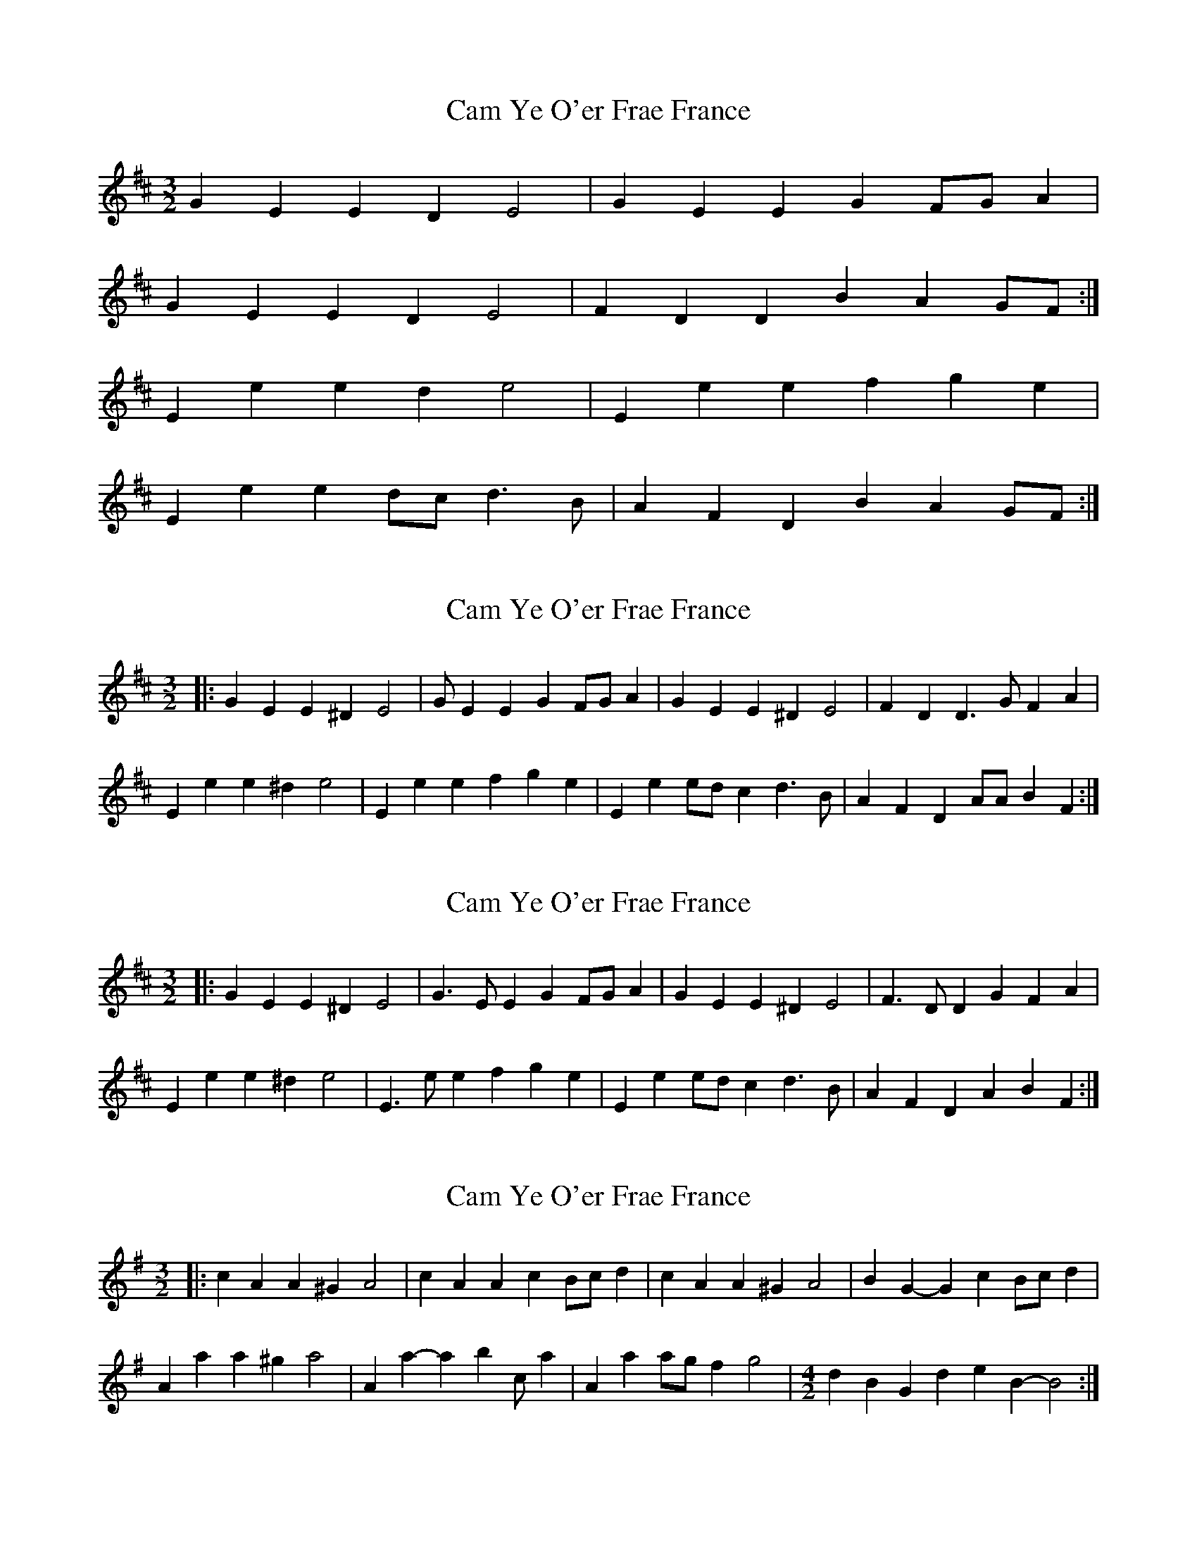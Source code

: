 X: 1
T: Cam Ye O'er Frae France
Z: fidicen
S: https://thesession.org/tunes/8145#setting8145
R: three-two
M: 3/2
L: 1/8
K: Edor
G2E2 E2D2 E4 | G2E2 E2G2 FGA2 |
G2E2 E2D2 E4 | F2D2 D2 B2 A2GF :|
E2e2 e2d2 e4 | E2e2 e2f2 g2e2 |
E2e2 e2dc d3B | A2F2 D2B2 A2GF :|
X: 2
T: Cam Ye O'er Frae France
Z: ceolachan
S: https://thesession.org/tunes/8145#setting19341
R: three-two
M: 3/2
L: 1/8
K: Edor
|: G2E2 E2^D2 E4 | GE2 E2G2 FGA2 |\
G2E2 E2^D2 E4 | F2D2 D3G F2A2 |
E2e2 e2^d2 e4 | E2e2 e2f2 g2e2 |\
E2e2 edc2 d3B | A2F2 D2AA B2F2 :|
X: 3
T: Cam Ye O'er Frae France
Z: ceolachan
S: https://thesession.org/tunes/8145#setting19342
R: three-two
M: 3/2
L: 1/8
K: Edor
|: G2E2 E2^D2 E4 | G3E E2G2 FGA2 |\
G2E2 E2^D2 E4 | F3D D2G2 F2A2 |
E2e2 e2^d2 e4 | E3e e2f2 g2e2 |\
E2e2 edc2 d3B | A2F2 D2A2 B2F2 :|
X: 4
T: Cam Ye O'er Frae France
Z: ceolachan
S: https://thesession.org/tunes/8145#setting19343
R: three-two
M: 3/2
L: 1/8
K: Ador
|: c2A2 A2^G2 A4 | c2A2 A2c2 Bcd2 |\
c2A2 A2^G2 A4 | B2G2- G2c2 Bcd2 |
A2a2 a2^g2 a4 | A2a2- a2b2 c’2a2 |\
A2a2 agf2 g4 | [M:4/2] d2B2 G2d2 e2B2- B4 :|
X: 5
T: Cam Ye O'er Frae France
Z: ceolachan
S: https://thesession.org/tunes/8145#setting19344
R: three-two
M: 3/2
L: 1/8
K: Cdor
|: E2C2 C2G,2 C4 | E3C C2E2 DEFD |\
E2C2 C2G,2 C4 | D2B,2 B,2F2 DEFD |
C2c2 c2=B2 c4 | G3c c3d e2c2 |\
G2c2 dcBA B4 | F2B,2 B,2F2 GFED :|
X: 6
T: Cam Ye O'er Frae France
Z: ceolachan
S: https://thesession.org/tunes/8145#setting20946
R: three-two
M: 3/2
L: 1/8
K: Gdor
|: B2G2- G2D2 G4 | B2G2- G2B2 ABcA |\
B2G2- G2D2 G3B | A2F2 F2c2 ABcA :|
|: G2g2 g2^f2 g4 | d2g2 g3a b2g2 |\
d2g2 agfe f4 | A2F2 F2c2 ABcA :|
